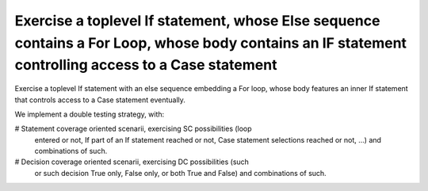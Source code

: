 Exercise a toplevel If statement, whose Else sequence contains a For Loop, whose body contains an IF statement controlling access to a Case statement
==============================================================================

Exercise a toplevel If statement with an else sequence embedding a For loop,
whose body features an inner If statement that controls access to a Case
statement eventually.

We implement a double testing strategy, with:

# Statement coverage oriented scenarii, exercising SC possibilities (loop
  entered or not, If part of an If statement reached or not, Case statement
  selections reached or not, ...)  and combinations of such.

# Decision coverage oriented scenarii, exercising DC possibilities (such
  or such decision True only, False only, or both True and False) and
  combinations of such.

